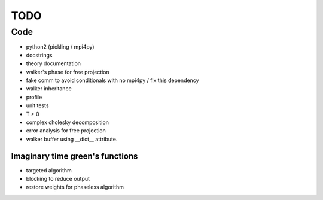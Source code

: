 ====
TODO
====

Code
====

- python2 (pickling / mpi4py)
- docstrings
- theory documentation
- walker's phase for free projection
- fake comm to avoid conditionals with no mpi4py / fix this dependency
- walker inheritance
- profile
- unit tests
- T > 0
- complex cholesky decomposition
- error analysis for free projection
- walker buffer using __dict__ attribute.

Imaginary time green's functions
----------------------------------
- targeted algorithm
- blocking to reduce output
- restore weights for phaseless algorithm

